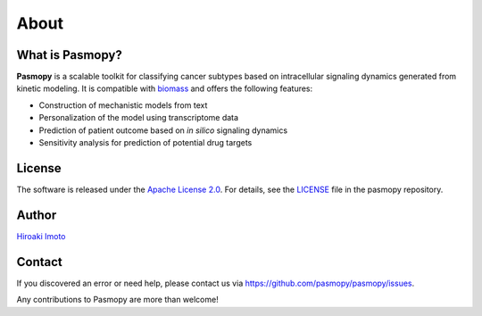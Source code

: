 About
=====

What is Pasmopy?
----------------

**Pasmopy** is a scalable toolkit for classifying cancer subtypes based on intracellular signaling dynamics generated from kinetic modeling. It is compatible with `biomass <https://github.com/biomass-dev/biomass>`_ and offers the following features:

* Construction of mechanistic models from text
* Personalization of the model using transcriptome data
* Prediction of patient outcome based on *in silico* signaling dynamics
* Sensitivity analysis for prediction of potential drug targets

License
-------

The software is released under the `Apache License 2.0 <https://opensource.org/licenses/Apache-2.0>`_.
For details, see the `LICENSE <https://github.com/pasmopy/pasmopy/blob/master/LICENSE>`_ file in the pasmopy repository.

Author
------

`Hiroaki Imoto <https://github.com/himoto>`_

Contact
-------

If you discovered an error or need help, please contact us via https://github.com/pasmopy/pasmopy/issues.

Any contributions to Pasmopy are more than welcome!